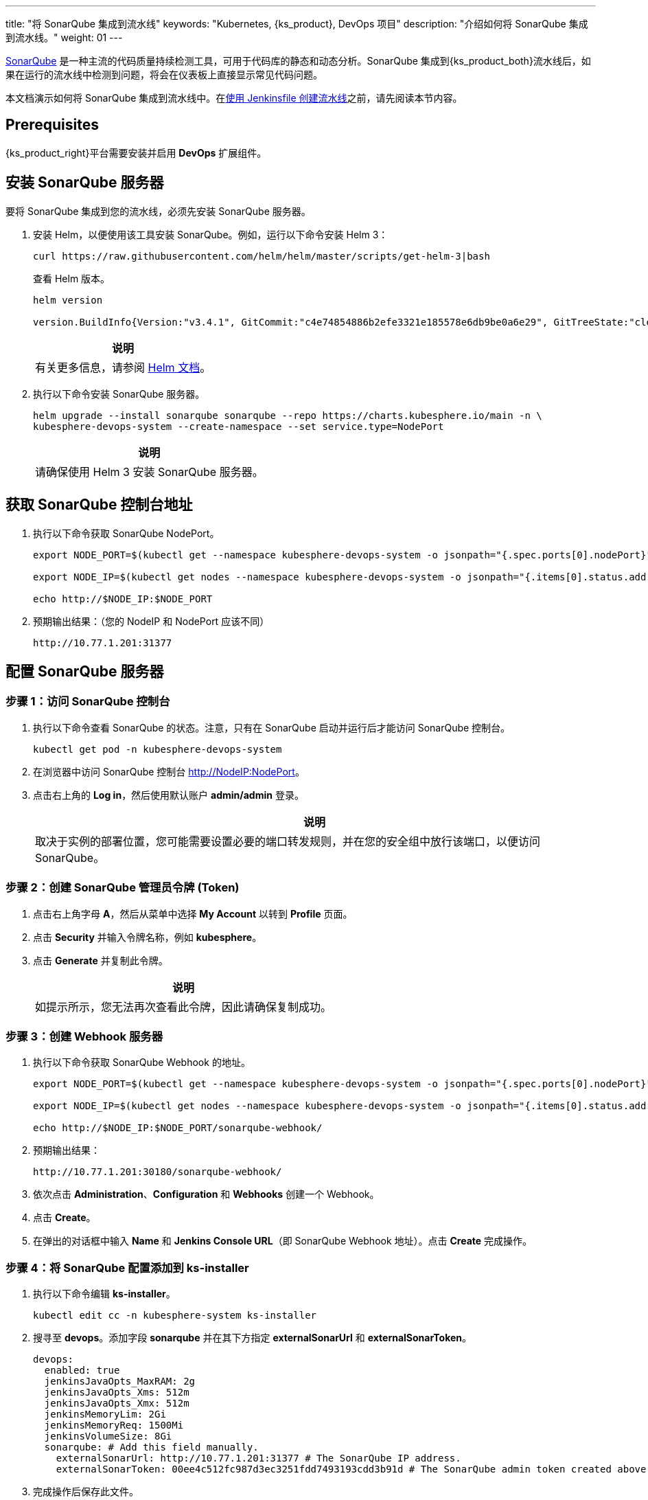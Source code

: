 ---
title: "将 SonarQube 集成到流水线"
keywords: "Kubernetes, {ks_product}, DevOps 项目"
description: "介绍如何将 SonarQube 集成到流水线。"
weight: 01
---


link:https://www.sonarqube.org/[SonarQube] 是一种主流的代码质量持续检测工具，可用于代码库的静态和动态分析。SonarQube 集成到{ks_product_both}流水线后，如果在运行的流水线中检测到问题，将会在仪表板上直接显示常见代码问题。

本文档演示如何将 SonarQube 集成到流水线中。在link:../../03-how-to-use/02-pipelines/02-create-a-pipeline-using-jenkinsfile/[使用 Jenkinsfile 创建流水线]之前，请先阅读本节内容。


== Prerequisites

{ks_product_right}平台需要安装并启用 **DevOps** 扩展组件。


== 安装 SonarQube 服务器

要将 SonarQube 集成到您的流水线，必须先安装 SonarQube 服务器。

. 安装 Helm，以便使用该工具安装 SonarQube。例如，运行以下命令安装 Helm 3：
+
--
// Bash
[,bash]
----
curl https://raw.githubusercontent.com/helm/helm/master/scripts/get-helm-3|bash
----

查看 Helm 版本。

// Bash
[,bash]
----
helm version

version.BuildInfo{Version:"v3.4.1", GitCommit:"c4e74854886b2efe3321e185578e6db9be0a6e29", GitTreeState:"clean", GoVersion:"go1.14.11"}
----

//note
[.admon.note,cols="a"]
|===
|说明

|
有关更多信息，请参阅 link:https://helm.sh/zh/docs/intro/install/[Helm 文档]。
|===
--

. 执行以下命令安装 SonarQube 服务器。
+
--
// Bash
[,bash]
----

helm upgrade --install sonarqube sonarqube --repo https://charts.kubesphere.io/main -n \
kubesphere-devops-system --create-namespace --set service.type=NodePort

----

// Note
[.admon.note,cols="a"]
|===
|说明

|

请确保使用 Helm 3 安装 SonarQube 服务器。
|===
--


== 获取 SonarQube 控制台地址

. 执行以下命令获取 SonarQube NodePort。
+
--
// Bash
[,bash]
----
export NODE_PORT=$(kubectl get --namespace kubesphere-devops-system -o jsonpath="{.spec.ports[0].nodePort}" services sonarqube-sonarqube)

export NODE_IP=$(kubectl get nodes --namespace kubesphere-devops-system -o jsonpath="{.items[0].status.addresses[0].address}")

echo http://$NODE_IP:$NODE_PORT
----
--

. 预期输出结果：（您的 NodeIP 和 NodePort 应该不同）
+
--
// Bash
[,bash]
----
http://10.77.1.201:31377
----
--


== 配置 SonarQube 服务器

=== 步骤 1：访问 SonarQube 控制台

. 执行以下命令查看 SonarQube 的状态。注意，只有在 SonarQube 启动并运行后才能访问 SonarQube 控制台。
+
--
// Bash
[,bash]
----
kubectl get pod -n kubesphere-devops-system
----
--

. 在浏览器中访问 SonarQube 控制台 link:http://NodeIP:NodePort[]。

. 点击右上角的 **Log in**，然后使用默认账户 **admin/admin** 登录。
+
--
//note
[.admon.note,cols="a"]
|===
|说明

|

取决于实例的部署位置，您可能需要设置必要的端口转发规则，并在您的安全组中放行该端口，以便访问 SonarQube。
|===
--

=== 步骤 2：创建 SonarQube 管理员令牌 (Token)

. 点击右上角字母 **A**，然后从菜单中选择 **My Account** 以转到 **Profile** 页面。

. 点击 **Security** 并输入令牌名称，例如 **kubesphere**。

. 点击 **Generate** 并复制此令牌。
+
--
//note
[.admon.note,cols="a"]
|===
|说明

|
如提示所示，您无法再次查看此令牌，因此请确保复制成功。
|===
--

=== 步骤 3：创建 Webhook 服务器

. 执行以下命令获取 SonarQube Webhook 的地址。
+
--
// Bash
[,bash]
----

export NODE_PORT=$(kubectl get --namespace kubesphere-devops-system -o jsonpath="{.spec.ports[0].nodePort}" services devops-jenkins)

export NODE_IP=$(kubectl get nodes --namespace kubesphere-devops-system -o jsonpath="{.items[0].status.addresses[0].address}")

echo http://$NODE_IP:$NODE_PORT/sonarqube-webhook/

----
--

. 预期输出结果：
+
--
// Bash
[,bash]
----

http://10.77.1.201:30180/sonarqube-webhook/

----
--

. 依次点击 **Administration**、**Configuration** 和 **Webhooks** 创建一个 Webhook。

. 点击 **Create**。

. 在弹出的对话框中输入 **Name** 和 **Jenkins Console URL**（即 SonarQube Webhook 地址）。点击 **Create** 完成操作。

=== 步骤 4：将 SonarQube 配置添加到 ks-installer

. 执行以下命令编辑 **ks-installer**。
+
--
// Bash
[,bash]
----

kubectl edit cc -n kubesphere-system ks-installer

----
--

. 搜寻至 **devops**。添加字段 **sonarqube** 并在其下方指定 **externalSonarUrl** 和 **externalSonarToken**。
+
--
[,yaml]
----
devops:
  enabled: true
  jenkinsJavaOpts_MaxRAM: 2g
  jenkinsJavaOpts_Xms: 512m
  jenkinsJavaOpts_Xmx: 512m
  jenkinsMemoryLim: 2Gi
  jenkinsMemoryReq: 1500Mi
  jenkinsVolumeSize: 8Gi
  sonarqube: # Add this field manually.
    externalSonarUrl: http://10.77.1.201:31377 # The SonarQube IP address.
    externalSonarToken: 00ee4c512fc987d3ec3251fdd7493193cdd3b91d # The SonarQube admin token created above.

----
--

. 完成操作后保存此文件。

=== 步骤 5：将 SonarQube 服务器添加至 Jenkins

. 执行以下命令获取 Jenkins 的地址。
+
--
// Bash
[,bash]
----

export NODE_PORT=$(kubectl get --namespace kubesphere-devops-system -o jsonpath="{.spec.ports[0].nodePort}" services devops-jenkins)

export NODE_IP=$(kubectl get nodes --namespace kubesphere-devops-system -o jsonpath="{.items[0].status.addresses[0].address}")

echo http://$NODE_IP:$NODE_PORT

----
--

. 获取 Jenkins 的端口号。
+
--
// Bash
[,bash]
----

http://10.77.1.201:30180

----
--

. 使用地址 link:http://NodeIP:30180[] 访问 Jenkins。
+
--
安装 DevOps 时，默认情况下也会安装 Jenkins 仪表板。此外，Jenkins 还配置有{ks_product_left} LDAP，这意味着您可以直接使用{ks_product_both}账户登录 Jenkins。有关配置 Jenkins 的更多信息，请参阅 link:../../03-how-to-use/02-pipelines/07-jenkins-setting/[Jenkins 系统设置]。

//note
[.admon.note,cols="a"]
|===
|说明

|
取决于实例的部署位置，您可能需要设置必要的端口转发规则，并在您的安全组中放行端口 **30180**，以便访问 Jenkins。

|===
--

. 点击左侧导航栏中的**系统管理**。

. 向下滚动并点击**系统配置**。

. 搜寻到 **SonarQube servers**，然后点击 **Add SonarQube**。

. 输入 **Name** 和 **Server URL** (link:http://NodeIP:NodePort[])。 点击**添加**，选择 **Jenkins**，然后在弹出的对话框中用 SonarQube 管理员令牌创建凭证（如下方第二张截图所示）。创建凭证后，从 **Server authentication token** 旁边的下拉列表中选择该凭证。点击**应用**完成操作。
+
--
image:/images/ks-qkcp/zh/devops-user-guide/tool-integration/integrate-sonarqube-into-pipelines/sonarqube-jenkins-settings.png[,100%]

image:/images/ks-qkcp/zh/devops-user-guide/tool-integration/integrate-sonarqube-into-pipelines/add-credentials.png[,100%]

//note
[.admon.note,cols="a"]
|===
|说明

|
如果点击**添加**按钮无效，前往**系统管理**下的 **Manage Credentials** 并点击 **Stores scoped to Jenkins** 下的 **Jenkins**，再点击**全局凭据 (unrestricted)**，然后点击左侧导航栏的**添加凭据**，参考上方第二张截图用 SonarQube 管理员令牌添加凭证。添加凭证后，从 **Server authentication token** 旁边的下拉列表中选择该凭证。

|===
--

=== 步骤 6：将 sonarqubeURL 添加到{ks_product_both}控制台

您需要指定 **sonarqubeURL**，以便可以直接从{ks_product_both} Web 控制台访问 SonarQube。

. 执行以下命令：
+
--
// Bash
[,bash]
----

kubectl editcm -n kubesphere-system ks-console-config

----
--

. 搜寻到 **data:client:enableKubeConfig**，在下方添加 **devops** 字段并指定 **sonarqubeURL**。
+
--
[,yaml]
----
client:
  enableKubeConfig: true
  devops: # 手动添加该字段。
    sonarqubeURL: http://10.77.1.201:31377 # SonarQube IP 地址。

----
--

. 保存该文件。

=== 步骤 7：重启服务

执行以下命令重启服务。

// Bash
[,bash]
----

kubectl -n kubesphere-devops-system rollout restart deploy devops-apiserver

----

// Bash
[,bash]
----

kubectl -n kubesphere-system rollout restart deploy ks-console

----


== 为新项目创建 SonarQube Token

创建一个 SonarQube 令牌，以便流水线在运行时可以与 SonarQube 通信。

. 在 SonarQube 控制台上，点击 **Create new project**。
+
image:/images/ks-qkcp/zh/devops-user-guide/tool-integration/integrate-sonarqube-into-pipelines/sonarqube-create-project.png[,100%]

. 输入项目密钥，例如 **java-demo**，然后点击 **Set Up**。
+
image:/images/ks-qkcp/zh/devops-user-guide/tool-integration/integrate-sonarqube-into-pipelines/jenkins-projet-key.png[,100%]

. 输入项目名称，例如 **java-sample**，然后点击 **Generate**。
+
image:/images/ks-qkcp/zh/devops-user-guide/tool-integration/integrate-sonarqube-into-pipelines/generate-a-token.png[,100%]

. 创建令牌后，点击 **Continue**。
+
image:/images/ks-qkcp/zh/devops-user-guide/tool-integration/integrate-sonarqube-into-pipelines/token-created.png[,100%]

. 分别选择 **Java** 和 **Maven**，复制下图所示绿色框中的序列号。如果要在流水线中使用，则需要在link:../../03-how-to-use/05-devops-settings/01-credential-management/[凭证]中添加此序列号。
+
image:/images/ks-qkcp/zh/devops-user-guide/tool-integration/integrate-sonarqube-into-pipelines/sonarqube-example.png[,100%]

== 在{ks_product_both}控制台查看结果

link:../../03-how-to-use/02-pipelines/02-create-a-pipeline-using-jenkinsfile/[使用 Jenkinsfile 创建流水线]或link:../../03-how-to-use/02-pipelines/01-create-a-pipeline-using-graphical-editing-panel/[使用图形编辑面板创建流水线]之后，即可查看代码质量分析的结果。
